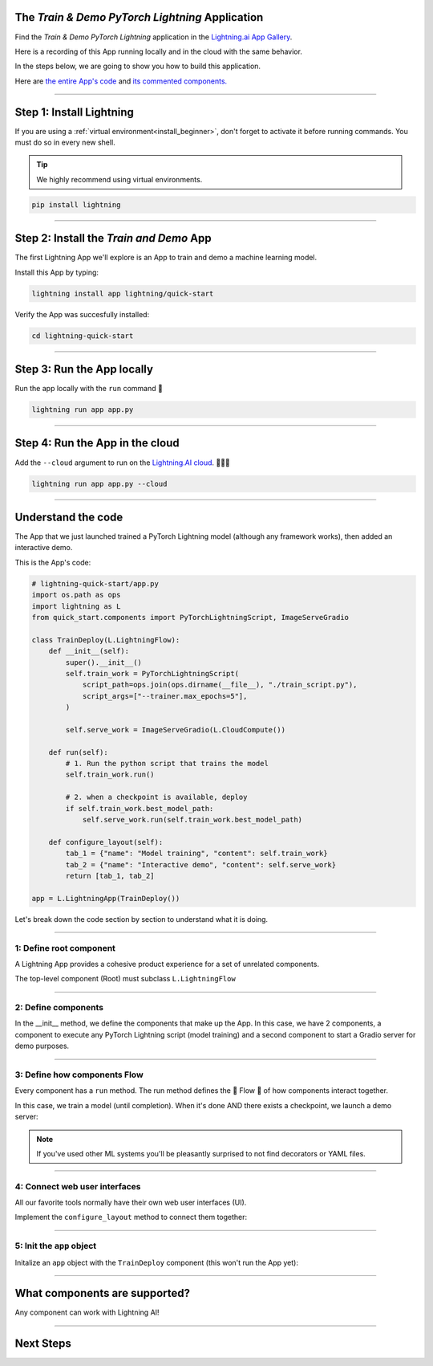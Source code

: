 ************************************************
The *Train & Demo PyTorch Lightning* Application
************************************************

Find the *Train & Demo PyTorch Lightning* application in the `Lightning.ai App Gallery <https://lightning.ai/app/AU3WoWwdAP-Train%20%26%20Demo%20PyTorch%20Lightning>`_.

Here is a recording of this App running locally and in the cloud with the same behavior.

.. raw:: html

    <br />
    <video id="background-video" autoplay loop muted controls poster="https://pl-flash-data.s3.amazonaws.com/assets_lightning/lightning_app_experience_cut.png" width="100%">
        <source src="https://pl-flash-data.s3.amazonaws.com/assets_lightning/lightning_app_experience_cut.mp4" type="video/mp4" width="100%">
    </video>
    <br />
    <br />

In the steps below, we are going to show you how to build this application.

Here are `the entire App's code <https://github.com/Lightning-AI/lightning-quick-start>`_ and `its commented components. <https://github.com/Lightning-AI/lightning-quick-start/blob/main/quick_start/components.py>`_

----

*************************
Step 1: Install Lightning
*************************

If you are using a :ref:`virtual environment<install_beginner>`, don't forget to activate it before running commands.
You must do so in every new shell.

.. tip:: We highly recommend using virtual environments.

.. code:: python

    pip install lightning

----

****************************************
Step 2: Install the *Train and Demo* App
****************************************
The first Lightning App we'll explore is an App to train and demo a machine learning model.

..
    [|qs_code|], [|qs_live_app|].

    .. |qs_live_app| raw:: html

       <a href="https://01g3w6gqdvjqjnqw05ccy69nwy.litng-ai-03.litng.ai/view/Interactive%20demo" target="_blank">live app</a>

    .. |qs_code| raw:: html

       <a href="https://github.com/Lightning-AI/lightning-quick-start" target="_blank">code</a>


Install this App by typing:

.. code-block:: bash

    lightning install app lightning/quick-start

Verify the App was succesfully installed:

.. code-block:: bash

    cd lightning-quick-start

----

***************************
Step 3: Run the App locally
***************************

Run the app locally with the ``run`` command 🤯

.. code:: bash

    lightning run app app.py

----

********************************
Step 4: Run the App in the cloud
********************************

Add the ``--cloud`` argument to run on the `Lightning.AI cloud <http://lightning.ai/>`_. 🤯🤯🤯

.. code:: bash

    lightning run app app.py --cloud

..
    Your app should look like this one (|qs_live_app|)

----

*******************
Understand the code
*******************
The App that we just launched trained a PyTorch Lightning model (although any framework works), then added an interactive demo.

This is the App's code:

.. code:: python

    # lightning-quick-start/app.py
    import os.path as ops
    import lightning as L
    from quick_start.components import PyTorchLightningScript, ImageServeGradio

    class TrainDeploy(L.LightningFlow):
        def __init__(self):
            super().__init__()
            self.train_work = PyTorchLightningScript(
                script_path=ops.join(ops.dirname(__file__), "./train_script.py"),
                script_args=["--trainer.max_epochs=5"],
            )

            self.serve_work = ImageServeGradio(L.CloudCompute())

        def run(self):
            # 1. Run the python script that trains the model
            self.train_work.run()

            # 2. when a checkpoint is available, deploy
            if self.train_work.best_model_path:
                self.serve_work.run(self.train_work.best_model_path)

        def configure_layout(self):
            tab_1 = {"name": "Model training", "content": self.train_work}
            tab_2 = {"name": "Interactive demo", "content": self.serve_work}
            return [tab_1, tab_2]

    app = L.LightningApp(TrainDeploy())

Let's break down the code section by section to understand what it is doing.

----

1: Define root component
^^^^^^^^^^^^^^^^^^^^^^^^

A Lightning App provides a cohesive product experience for a set of unrelated components.

The top-level component (Root) must subclass ``L.LightningFlow``


.. code:: python
    :emphasize-lines: 6

    # lightning-quick-start/app.py
    import os.path as ops
    import lightning as L
    from quick_start.components import PyTorchLightningScript, ImageServeGradio

    class TrainDeploy(L.LightningFlow):
        def __init__(self):
            super().__init__()
            self.train_work = PyTorchLightningScript(
                script_path=ops.join(ops.dirname(__file__), "./train_script.py"),
                script_args=["--trainer.max_epochs=5"],
            )

            self.serve_work = ImageServeGradio(L.CloudCompute("cpu-small"))

        def run(self):
            # 1. Run the python script that trains the model
            self.train_work.run()

            # 2. when a checkpoint is available, deploy
            if self.train_work.best_model_path:
                self.serve_work.run(self.train_work.best_model_path)

        def configure_layout(self):
            tab_1 = {"name": "Model training", "content": self.train_work}
            tab_2 = {"name": "Interactive demo", "content": self.serve_work}
            return [tab_1, tab_2]

    app = L.LightningApp(TrainDeploy())

----

2: Define components
^^^^^^^^^^^^^^^^^^^^
In the __init__ method, we define the components that make up the App. In this case, we have 2 components,
a component to execute any PyTorch Lightning script (model training) and a second component to
start a Gradio server for demo purposes.

.. code:: python
    :emphasize-lines: 9, 14

    # lightning-quick-start/app.py
    import os.path as ops
    import lightning as L
    from quick_start.components import PyTorchLightningScript, ImageServeGradio

    class TrainDeploy(L.LightningFlow):
        def __init__(self):
            super().__init__()
            self.train_work = PyTorchLightningScript(
                script_path=ops.join(ops.dirname(__file__), "./train_script.py"),
                script_args=["--trainer.max_epochs=5"],
            )

            self.serve_work = ImageServeGradio(L.CloudCompute("cpu-small"))

        def run(self):
            # 1. Run the python script that trains the model
            self.train_work.run()

            # 2. when a checkpoint is available, deploy
            if self.train_work.best_model_path:
                self.serve_work.run(self.train_work.best_model_path)

        def configure_layout(self):
            tab_1 = {"name": "Model training", "content": self.train_work}
            tab_2 = {"name": "Interactive demo", "content": self.serve_work}
            return [tab_1, tab_2]

    app = L.LightningApp(TrainDeploy())

----

3: Define how components Flow
^^^^^^^^^^^^^^^^^^^^^^^^^^^^^
Every component has a ``run`` method. The run method defines the 🌊 Flow 🌊 of how components interact together.

In this case, we train a model (until completion). When it's done AND there exists a checkpoint, we launch a
demo server:

.. code:: python
    :emphasize-lines: 18, 21, 22

    # lightning-quick-start/app.py
    import os.path as ops
    import lightning as L
    from quick_start.components import PyTorchLightningScript, ImageServeGradio

    class TrainDeploy(L.LightningFlow):
        def __init__(self):
            super().__init__()
            self.train_work = PyTorchLightningScript(
                script_path=ops.join(ops.dirname(__file__), "./train_script.py"),
                script_args=["--trainer.max_epochs=5"],
            )

            self.serve_work = ImageServeGradio(L.CloudCompute("cpu-small"))

        def run(self):
            # 1. Run the python script that trains the model
            self.train_work.run()

            # 2. when a checkpoint is available, deploy
            if self.train_work.best_model_path:
                self.serve_work.run(self.train_work.best_model_path)

        def configure_layout(self):
            tab_1 = {"name": "Model training", "content": self.train_work}
            tab_2 = {"name": "Interactive demo", "content": self.serve_work}
            return [tab_1, tab_2]

    app = L.LightningApp(TrainDeploy())

.. note:: If you've used other ML systems you'll be pleasantly surprised to not find decorators or YAML files.

----

4: Connect web user interfaces
^^^^^^^^^^^^^^^^^^^^^^^^^^^^^^
All our favorite tools normally have their own web user interfaces (UI).

Implement the ``configure_layout`` method to connect them together:

.. code:: python
    :emphasize-lines: 24-27

    # lightning-quick-start/app.py
    import os.path as ops
    import lightning as L
    from quick_start.components import PyTorchLightningScript, ImageServeGradio

    class TrainDeploy(L.LightningFlow):
        def __init__(self):
            super().__init__()
            self.train_work = PyTorchLightningScript(
                script_path=ops.join(ops.dirname(__file__), "./train_script.py"),
                script_args=["--trainer.max_epochs=5"],
            )

            self.serve_work = ImageServeGradio(L.CloudCompute("cpu-small"))

        def run(self):
            # 1. Run the python script that trains the model
            self.train_work.run()

            # 2. when a checkpoint is available, deploy
            if self.train_work.best_model_path:
                self.serve_work.run(self.train_work.best_model_path)

        def configure_layout(self):
            tab_1 = {"name": "Model training", "content": self.train_work}
            tab_2 = {"name": "Interactive demo", "content": self.serve_work}
            return [tab_1, tab_2]

    app = L.LightningApp(TrainDeploy())

----

5: Init the ``app`` object
^^^^^^^^^^^^^^^^^^^^^^^^^^
Initalize an ``app`` object with the ``TrainDeploy`` component (this won't run the App yet):

.. code:: python
    :emphasize-lines: 29

    # lightning-quick-start/app.py
    import os.path as ops
    import lightning as L
    from quick_start.components import PyTorchLightningScript, ImageServeGradio

    class TrainDeploy(L.LightningFlow):
        def __init__(self):
            super().__init__()
            self.train_work = PyTorchLightningScript(
                script_path=ops.join(ops.dirname(__file__), "./train_script.py"),
                script_args=["--trainer.max_epochs=5"],
            )

            self.serve_work = ImageServeGradio(L.CloudCompute("cpu-small"))

        def run(self):
            # 1. Run the python script that trains the model
            self.train_work.run()

            # 2. when a checkpoint is available, deploy
            if self.train_work.best_model_path:
                self.serve_work.run(self.train_work.best_model_path)

        def configure_layout(self):
            tab_1 = {"name": "Model training", "content": self.train_work}
            tab_2 = {"name": "Interactive demo", "content": self.serve_work}
            return [tab_1, tab_2]

    app = L.LightningApp(TrainDeploy())

----

******************************
What components are supported?
******************************
Any component can work with Lightning AI!

.. figure:: https://pl-flash-data.s3.amazonaws.com/assets_lightning/Lightning.gif
    :alt: What is Lightning gif.
    :width: 100 %

----

**********
Next Steps
**********

.. raw:: html

    <div class="display-card-container">
        <div class="row">

.. displayitem::
   :header: Add components to your App
   :description: Expand your App by adding components.
   :col_css: col-md-4
   :button_link: ../workflows/extend_app.html
   :height: 180

.. displayitem::
   :header: Build a component
   :description: Learn to build your own component.
   :col_css: col-md-4
   :button_link: ../workflows/build_lightning_component/index.html
   :height: 180

.. displayitem::
   :header: Explore more Apps
   :description: Explore more apps for inspiration.
   :col_css: col-md-4
   :button_link: https://lightning.ai/apps
   :height: 180

.. displayitem::
   :header: Under the hood
   :description: Explore how it works under the hood.
   :col_css: col-md-4
   :button_link: ../core_api/lightning_app/index.html
   :height: 180

.. displayitem::
   :header: Run on your private cloud
   :description: Run Lightning Apps on your private VPC or on-prem.
   :button_link: ../workflows/run_on_private_cloud.html
   :col_css: col-md-4
   :height: 180

.. raw:: html

        </div>
    </div>
